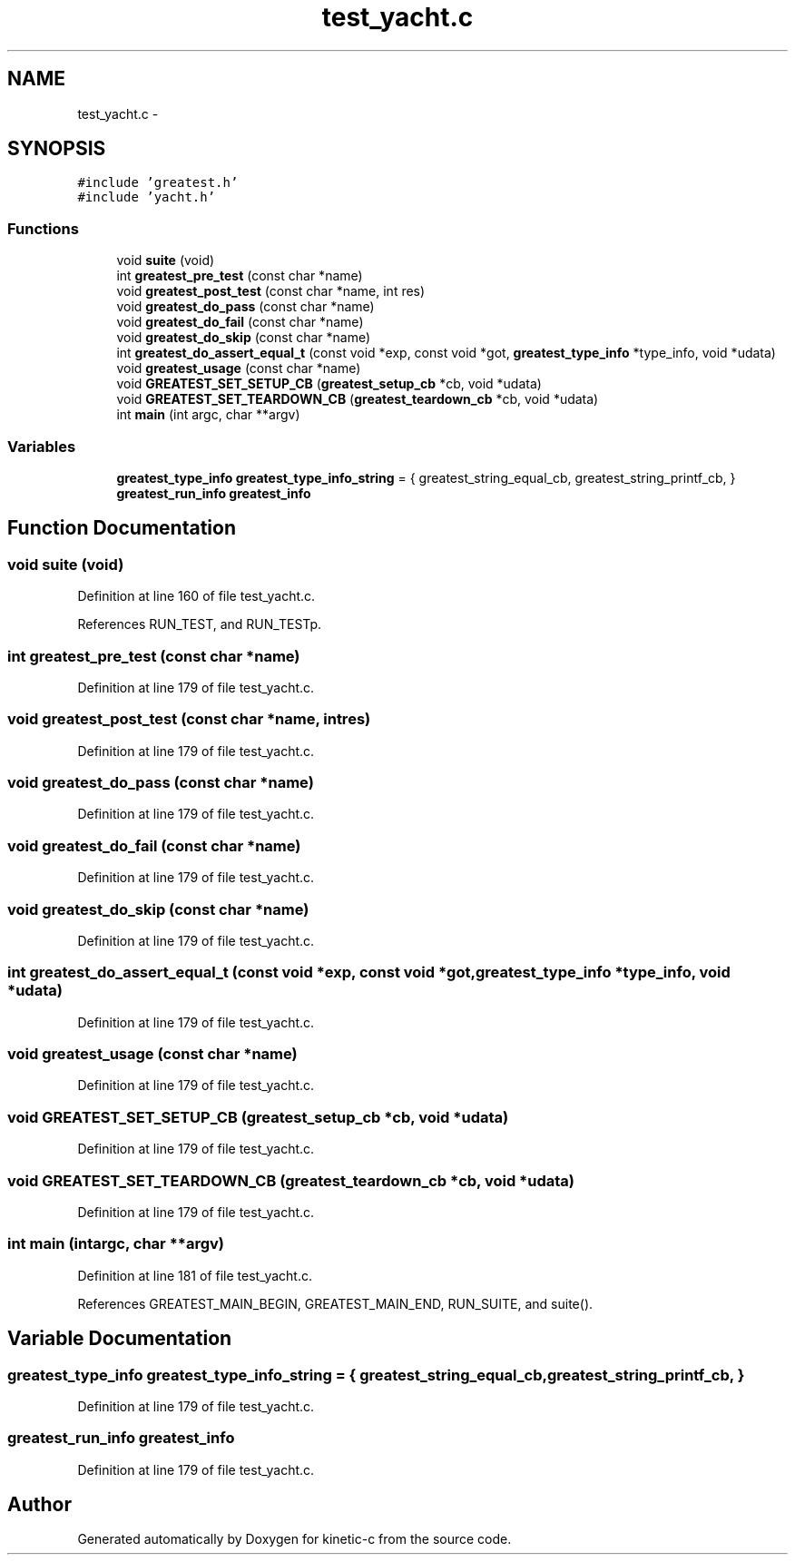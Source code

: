 .TH "test_yacht.c" 3 "Tue Jan 27 2015" "Version v0.11.0" "kinetic-c" \" -*- nroff -*-
.ad l
.nh
.SH NAME
test_yacht.c \- 
.SH SYNOPSIS
.br
.PP
\fC#include 'greatest\&.h'\fP
.br
\fC#include 'yacht\&.h'\fP
.br

.SS "Functions"

.in +1c
.ti -1c
.RI "void \fBsuite\fP (void)"
.br
.ti -1c
.RI "int \fBgreatest_pre_test\fP (const char *name)"
.br
.ti -1c
.RI "void \fBgreatest_post_test\fP (const char *name, int res)"
.br
.ti -1c
.RI "void \fBgreatest_do_pass\fP (const char *name)"
.br
.ti -1c
.RI "void \fBgreatest_do_fail\fP (const char *name)"
.br
.ti -1c
.RI "void \fBgreatest_do_skip\fP (const char *name)"
.br
.ti -1c
.RI "int \fBgreatest_do_assert_equal_t\fP (const void *exp, const void *got, \fBgreatest_type_info\fP *type_info, void *udata)"
.br
.ti -1c
.RI "void \fBgreatest_usage\fP (const char *name)"
.br
.ti -1c
.RI "void \fBGREATEST_SET_SETUP_CB\fP (\fBgreatest_setup_cb\fP *cb, void *udata)"
.br
.ti -1c
.RI "void \fBGREATEST_SET_TEARDOWN_CB\fP (\fBgreatest_teardown_cb\fP *cb, void *udata)"
.br
.ti -1c
.RI "int \fBmain\fP (int argc, char **argv)"
.br
.in -1c
.SS "Variables"

.in +1c
.ti -1c
.RI "\fBgreatest_type_info\fP \fBgreatest_type_info_string\fP = { greatest_string_equal_cb, greatest_string_printf_cb, }"
.br
.ti -1c
.RI "\fBgreatest_run_info\fP \fBgreatest_info\fP"
.br
.in -1c
.SH "Function Documentation"
.PP 
.SS "void suite (void)"

.PP
Definition at line 160 of file test_yacht\&.c\&.
.PP
References RUN_TEST, and RUN_TESTp\&.
.SS "int greatest_pre_test (const char *name)"

.PP
Definition at line 179 of file test_yacht\&.c\&.
.SS "void greatest_post_test (const char *name, intres)"

.PP
Definition at line 179 of file test_yacht\&.c\&.
.SS "void greatest_do_pass (const char *name)"

.PP
Definition at line 179 of file test_yacht\&.c\&.
.SS "void greatest_do_fail (const char *name)"

.PP
Definition at line 179 of file test_yacht\&.c\&.
.SS "void greatest_do_skip (const char *name)"

.PP
Definition at line 179 of file test_yacht\&.c\&.
.SS "int greatest_do_assert_equal_t (const void *exp, const void *got, \fBgreatest_type_info\fP *type_info, void *udata)"

.PP
Definition at line 179 of file test_yacht\&.c\&.
.SS "void greatest_usage (const char *name)"

.PP
Definition at line 179 of file test_yacht\&.c\&.
.SS "void GREATEST_SET_SETUP_CB (\fBgreatest_setup_cb\fP *cb, void *udata)"

.PP
Definition at line 179 of file test_yacht\&.c\&.
.SS "void GREATEST_SET_TEARDOWN_CB (\fBgreatest_teardown_cb\fP *cb, void *udata)"

.PP
Definition at line 179 of file test_yacht\&.c\&.
.SS "int main (intargc, char **argv)"

.PP
Definition at line 181 of file test_yacht\&.c\&.
.PP
References GREATEST_MAIN_BEGIN, GREATEST_MAIN_END, RUN_SUITE, and suite()\&.
.SH "Variable Documentation"
.PP 
.SS "\fBgreatest_type_info\fP greatest_type_info_string = { greatest_string_equal_cb, greatest_string_printf_cb, }"

.PP
Definition at line 179 of file test_yacht\&.c\&.
.SS "\fBgreatest_run_info\fP greatest_info"

.PP
Definition at line 179 of file test_yacht\&.c\&.
.SH "Author"
.PP 
Generated automatically by Doxygen for kinetic-c from the source code\&.
